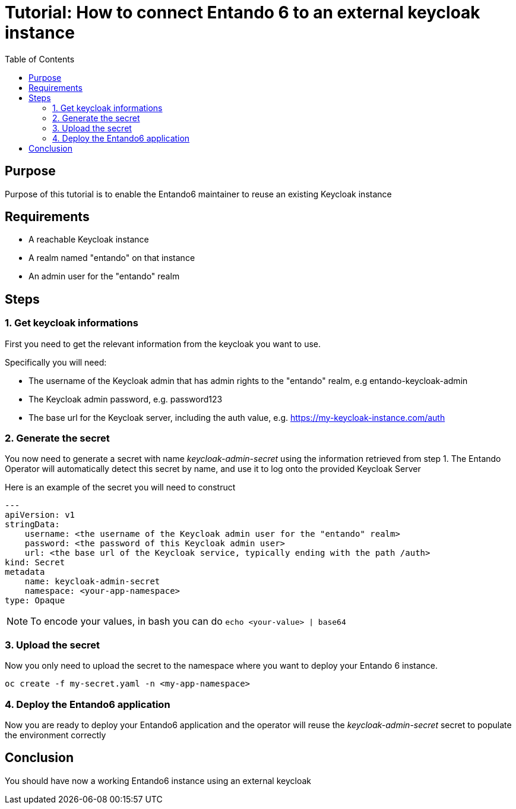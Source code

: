 = Tutorial: How to connect Entando 6 to an external keycloak instance
:toc:

== Purpose
Purpose of this tutorial is to enable the Entando6 maintainer to reuse an 
existing Keycloak instance

== Requirements
- A reachable Keycloak instance
- A realm named "entando" on that instance
- An admin user for the "entando" realm 

== Steps

=== 1. Get keycloak informations
First you need to get the relevant information from the keycloak you want to use. 

Specifically you will need:

- The username of the Keycloak admin that has admin rights to the "entando" realm, e.g entando-keycloak-admin
- The Keycloak admin password, e.g. password123
- The base url for the Keycloak server, including the auth value, e.g. https://my-keycloak-instance.com/auth

=== 2. Generate the secret

You now need to generate a secret with name _keycloak-admin-secret_ using the information retrieved from step 1. The Entando Operator will automatically detect this secret by name, and use it to log onto the provided Keycloak Server

Here is an example of the secret you will need to construct
```
---
apiVersion: v1
stringData:
    username: <the username of the Keycloak admin user for the "entando" realm>
    password: <the password of this Keycloak admin user>
    url: <the base url of the Keycloak service, typically ending with the path /auth>
kind: Secret
metadata
    name: keycloak-admin-secret
    namespace: <your-app-namespace>
type: Opaque
```
NOTE: To encode your values, in bash you can do `echo <your-value> | base64`

=== 3. Upload the secret
Now you only need to upload the secret to the namespace where you want to deploy your Entando 6 instance. 

```
oc create -f my-secret.yaml -n <my-app-namespace>
```

=== 4. Deploy the Entando6 application
Now you are ready to deploy your Entando6 application and the operator will reuse the _keycloak-admin-secret_ secret to populate the environment correctly

== Conclusion
You should have now a working Entando6 instance using an external keycloak
